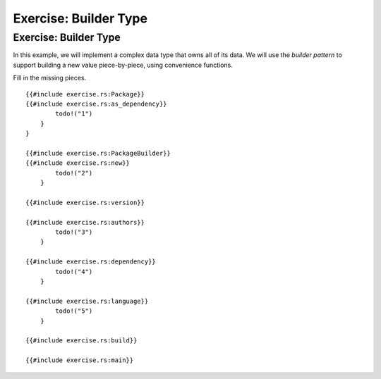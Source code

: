 ========================
Exercise: Builder Type
========================

------------------------
Exercise: Builder Type
------------------------

In this example, we will implement a complex data type that owns all of
its data. We will use the *builder pattern* to support building a new
value piece-by-piece, using convenience functions.

Fill in the missing pieces.

::

   {{#include exercise.rs:Package}}
   {{#include exercise.rs:as_dependency}}
           todo!("1")
       }
   }

   {{#include exercise.rs:PackageBuilder}}
   {{#include exercise.rs:new}}
           todo!("2")
       }

   {{#include exercise.rs:version}}

   {{#include exercise.rs:authors}}
           todo!("3")
       }

   {{#include exercise.rs:dependency}}
           todo!("4")
       }

   {{#include exercise.rs:language}}
           todo!("5")
       }

   {{#include exercise.rs:build}}

   {{#include exercise.rs:main}}
